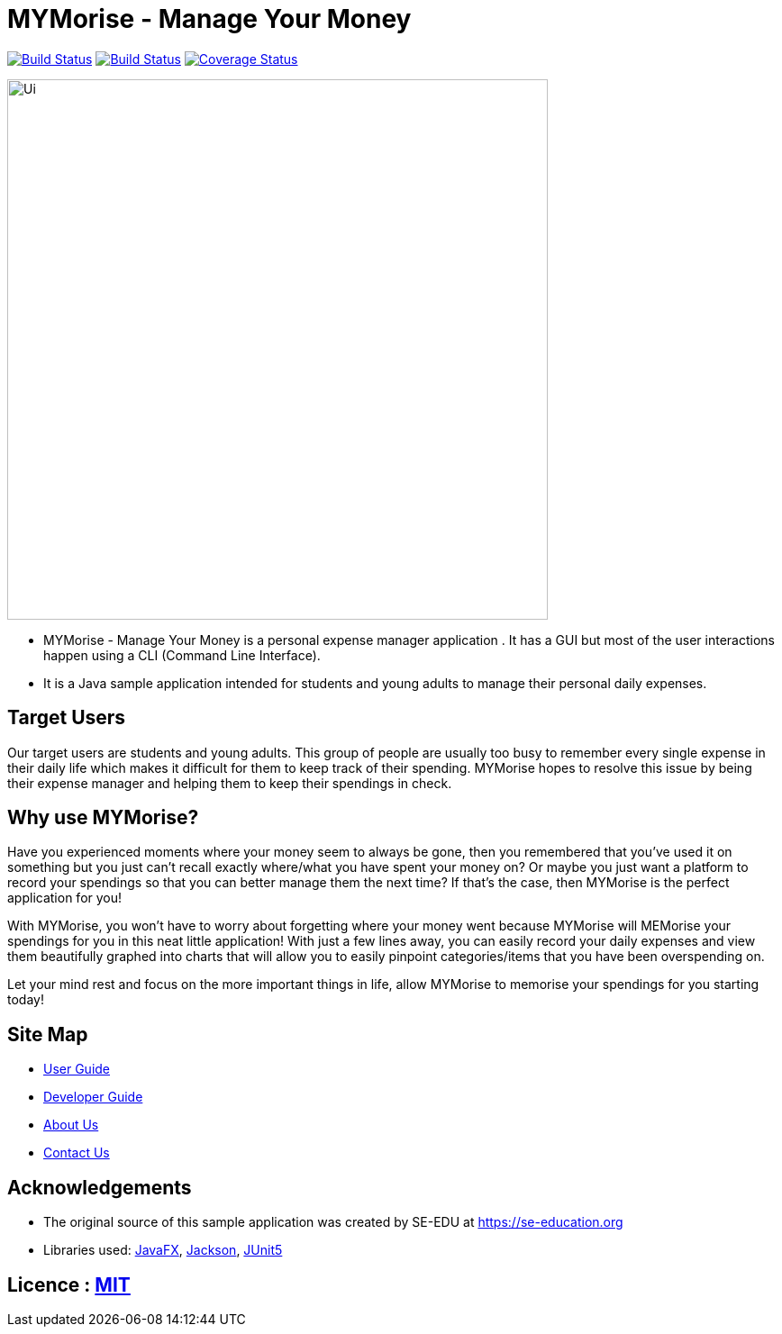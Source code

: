 = MYMorise - Manage Your Money
ifdef::env-github,env-browser[:relfileprefix: docs/]

https://travis-ci.org/AY1920S1-CS2103-T14-4/main[image:https://travis-ci.org/AY1920S1-CS2103-T14-4/main.svg?branch=master[Build Status]]
https://ci.appveyor.com/project/Cary-Xx/main/branch/master[image:https://ci.appveyor.com/api/projects/status/lg8ga460l5xgq9ab/branch/master?svg=true[Build Status]]
https://coveralls.io/github/AY1920S1-CS2103-T14-4/main?branch=master[image:https://coveralls.io/repos/github/AY1920S1-CS2103-T14-4/main/badge.svg?branch=master[Coverage Status]]

ifdef::env-github[]
image::docs/images/Ui.png[width="600"]
endif::[]

ifndef::env-github[]
image::images/Ui.png[width="600"]
endif::[]

* MYMorise - Manage Your Money is a personal expense manager application .
It has a GUI but most of the user interactions happen using a CLI (Command Line Interface).
* It is a Java sample application intended for students and young adults to manage their personal daily expenses.

== Target Users

Our target users are students and young adults.
This group of people are usually too busy to remember every single expense in their daily life which makes it difficult for them to keep track of their spending.
MYMorise hopes to resolve this issue by being their expense manager and helping them to keep their spendings in check.

== Why use MYMorise?

Have you experienced moments where your money seem to always be gone, then you remembered that you've used it on something but you just can't recall exactly where/what you have spent your money on?
Or maybe you just want a platform to record your spendings so that you can better manage them the next time?
If that's the case, then MYMorise is the perfect application for you!

With MYMorise, you won't have to worry about forgetting where your money went because MYMorise will MEMorise your spendings for you in this neat little application!
With just a few lines away, you can easily record your daily expenses and view them beautifully graphed into charts that will allow you to easily pinpoint categories/items that you have been overspending on.

Let your mind rest and focus on the more important things in life, allow MYMorise to memorise your spendings for you starting today!

== Site Map

* <<UserGuide#, User Guide>>
* <<DeveloperGuide#, Developer Guide>>
* <<AboutUs#, About Us>>
* <<ContactUs#, Contact Us>>

== Acknowledgements

* The original source of this sample application was created by SE-EDU at https://se-education.org
* Libraries used: https://openjfx.io/[JavaFX], https://github.com/FasterXML/jackson[Jackson], https://github.com/junit-team/junit5[JUnit5]

== Licence : link:LICENSE[MIT]
